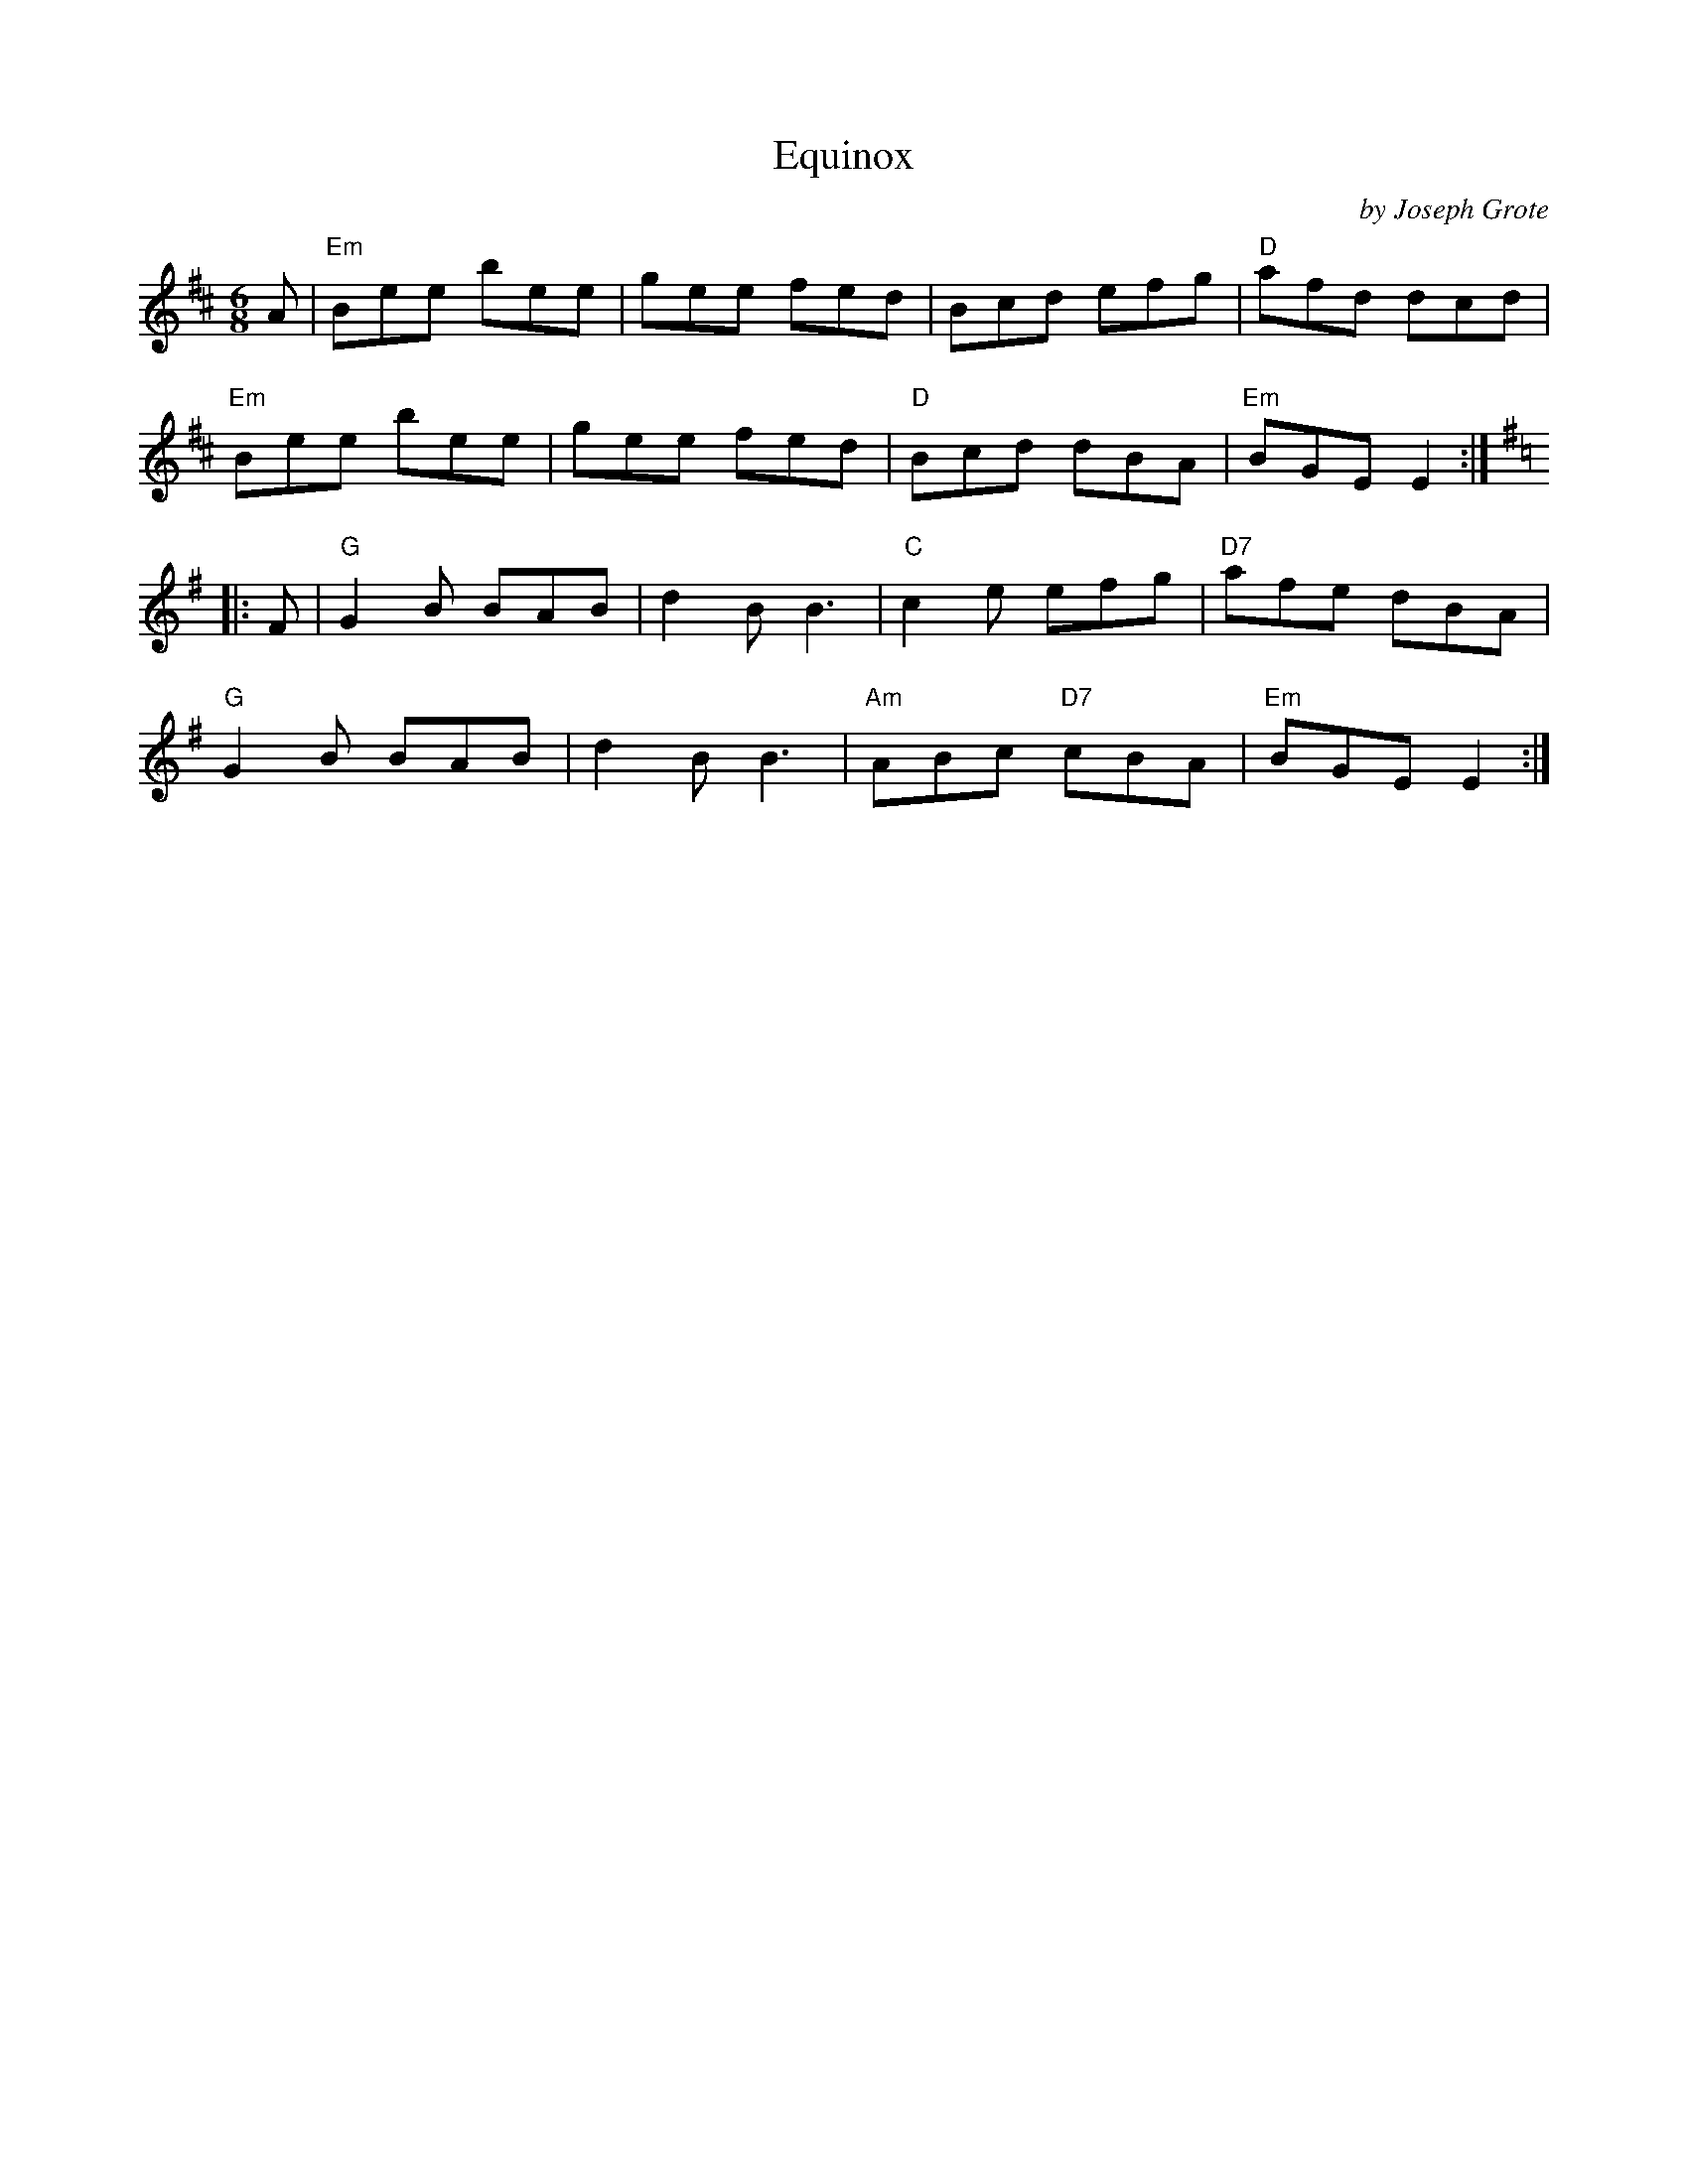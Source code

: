 X: 1
T: Equinox
C: by Joseph Grote
R: jig
Z: 2011 John Chambers <jc:trillian.mit.edu>
S: printed MS of unknown origin
M: 6/8
L: 1/8
K: Edor
A |\
"Em"Bee bee | gee fed | Bcd efg | "D"afd dcd |
"Em"Bee bee | gee fed | "D"Bcd dBA | "Em"BGE E2 :|
K: G
|: F |\
"G"G2B BAB | d2B B3 | "C"c2e efg | "D7"afe dBA |
"G"G2B BAB | d2B B3 | "Am"ABc "D7"cBA | "Em"BGE E2 :|
